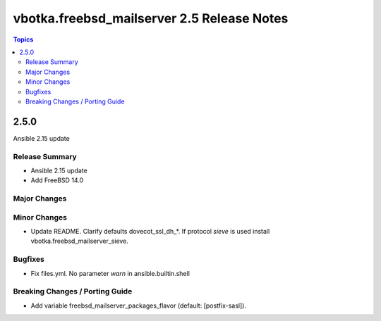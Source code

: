 ===========================================
vbotka.freebsd_mailserver 2.5 Release Notes
===========================================

.. contents:: Topics


2.5.0
=====
Ansible 2.15 update


Release Summary
---------------
* Ansible 2.15 update
* Add FreeBSD 14.0


Major Changes
-------------

Minor Changes
-------------

* Update README. Clarify defaults dovecot_ssl_dh_*. If protocol
  *sieve* is used install vbotka.freebsd_mailserver_sieve.


Bugfixes
--------

* Fix files.yml. No parameter *warn* in ansible.builtin.shell

Breaking Changes / Porting Guide
--------------------------------

* Add variable freebsd_mailserver_packages_flavor (default:
  [postfix-sasl]).
